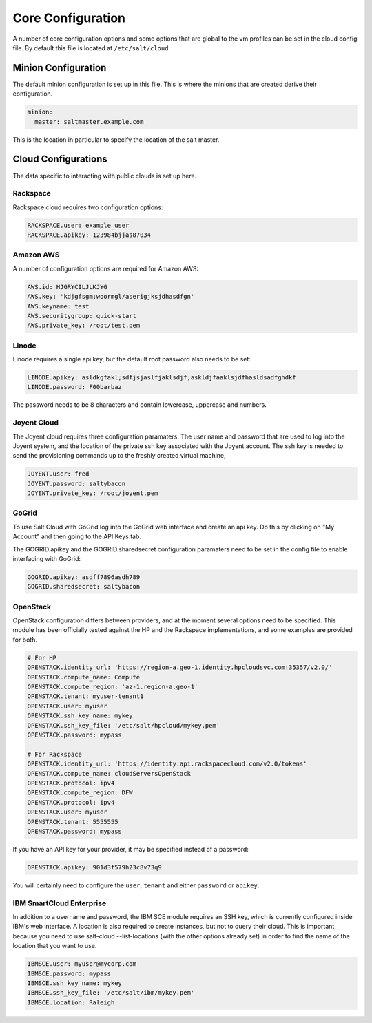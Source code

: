 ==================
Core Configuration
==================

A number of core configuration options and some options that are global to
the vm profiles can be set in the cloud config file. By default this file is
located at ``/etc/salt/cloud``.

Minion Configuration
====================

The default minion configuration is set up in this file. This is where the
minions that are created derive their configuration.

.. code-block:: yaml

    minion:
      master: saltmaster.example.com

This is the location in particular to specify the location of the salt master.

Cloud Configurations
====================

The data specific to interacting with public clouds is set up here.

Rackspace
---------

Rackspace cloud requires two configuration options:

.. code-block:: yaml

    RACKSPACE.user: example_user
    RACKSPACE.apikey: 123984bjjas87034

Amazon AWS
----------

A number of configuration options are required for Amazon AWS:

.. code-block:: yaml

    AWS.id: HJGRYCILJLKJYG
    AWS.key: 'kdjgfsgm;woormgl/aserigjksjdhasdfgn'
    AWS.keyname: test
    AWS.securitygroup: quick-start
    AWS.private_key: /root/test.pem

Linode
------

Linode requires a single api key, but the default root password also needs
to be set:

.. code-block:: yaml

    LINODE.apikey: asldkgfakl;sdfjsjaslfjaklsdjf;askldjfaaklsjdfhasldsadfghdkf
    LINODE.password: F00barbaz

The password needs to be 8 characters and contain lowercase, uppercase and
numbers.

Joyent Cloud
------------

The Joyent cloud requires three configuration paramaters. The user name and
password that are used to log into the Joyent system, and the location of
the private ssh key associated with the Joyent account. The ssh key is needed
to send the provisioning commands up to the freshly created virtual machine,

.. code-block:: yaml

    JOYENT.user: fred
    JOYENT.password: saltybacon
    JOYENT.private_key: /root/joyent.pem

GoGrid
------

To use Salt Cloud with GoGrid log into the GoGrid web interface and
create an api key. Do this by clicking on "My Account" and then going to the
API Keys tab.

The GOGRID.apikey and the GOGRID.sharedsecret configuration paramaters need to
be set in the config file to enable interfacing with GoGrid:

.. code-block:: yaml

    GOGRID.apikey: asdff7896asdh789
    GOGRID.sharedsecret: saltybacon

OpenStack
---------

OpenStack configuration differs between providers, and at the moment several
options need to be specified. This module has been officially tested against
the HP and the Rackspace implementations, and some examples are provided for
both.

.. code-block:: yaml

  # For HP
  OPENSTACK.identity_url: 'https://region-a.geo-1.identity.hpcloudsvc.com:35357/v2.0/'
  OPENSTACK.compute_name: Compute
  OPENSTACK.compute_region: 'az-1.region-a.geo-1'
  OPENSTACK.tenant: myuser-tenant1
  OPENSTACK.user: myuser
  OPENSTACK.ssh_key_name: mykey
  OPENSTACK.ssh_key_file: '/etc/salt/hpcloud/mykey.pem'
  OPENSTACK.password: mypass

  # For Rackspace
  OPENSTACK.identity_url: 'https://identity.api.rackspacecloud.com/v2.0/tokens'
  OPENSTACK.compute_name: cloudServersOpenStack
  OPENSTACK.protocol: ipv4
  OPENSTACK.compute_region: DFW
  OPENSTACK.protocol: ipv4
  OPENSTACK.user: myuser
  OPENSTACK.tenant: 5555555
  OPENSTACK.password: mypass

If you have an API key for your provider, it may be specified instead of a
password:

.. code-block:: yaml

  OPENSTACK.apikey: 901d3f579h23c8v73q9

You will certainly need to configure the ``user``, ``tenant`` and either
``password`` or ``apikey``.

IBM SmartCloud Enterprise
-------------------------

In addition to a username and password, the IBM SCE module requires an SSH key,
which is currently configured inside IBM's web interface. A location is also
required to create instances, but not to query their cloud. This is important,
because you need to use salt-cloud --list-locations (with the other options
already set) in order to find the name of the location that you want to use.

.. code-block:: yaml

  IBMSCE.user: myuser@mycorp.com
  IBMSCE.password: mypass
  IBMSCE.ssh_key_name: mykey
  IBMSCE.ssh_key_file: '/etc/salt/ibm/mykey.pem'
  IBMSCE.location: Raleigh


